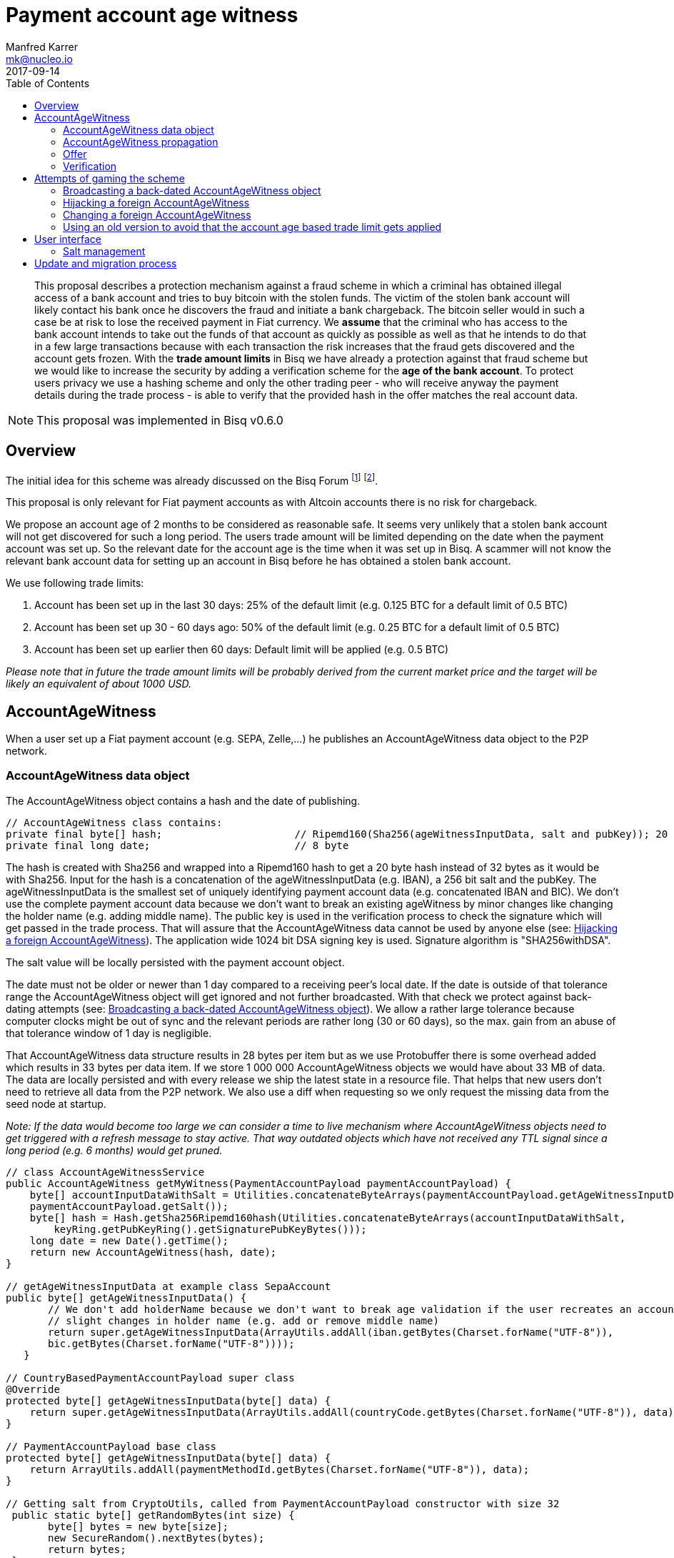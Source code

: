 = Payment account age witness
:toc: left
:sectanchors:
Manfred Karrer <mk@nucleo.io>
2017-09-14

[abstract]
This proposal describes a protection mechanism against a fraud scheme in which a criminal has obtained illegal access of a bank account and tries to buy bitcoin with the stolen funds. The victim of the stolen bank account will likely contact his bank once he discovers the fraud and initiate a bank chargeback. The bitcoin seller would in such a case be at risk to lose the received payment in Fiat currency. We *assume* that the criminal who has access to the bank account intends to take out the funds of that account as quickly as possible as well as that he intends to do that in a few large transactions because with each transaction the risk increases that the fraud gets discovered and the account gets frozen. With the *trade amount limits* in Bisq we have already a protection against that fraud scheme but we would like to increase the security by adding a verification scheme for the *age of the bank account*. To protect users privacy we use a hashing scheme and only the other trading peer - who will receive anyway the payment details during the trade process - is able to verify that the provided hash in the offer matches the real account data.

NOTE: This proposal was implemented in Bisq v0.6.0

== Overview

The initial idea for this scheme was already discussed on the Bisq Forum footnote:[https://forum.bisq.io/t/new-requirement-for-payment-accounts-with-chargeback-risk/2376/65]  footnote:[https://forum.bisq.io/t/payment-account-age-based-trade-amount-limits/2948].

This proposal is only relevant for Fiat payment accounts as with Altcoin accounts there is no risk for chargeback.

We propose an account age of 2 months to be considered as reasonable safe. It seems very unlikely that a stolen bank account will not get discovered for such a long period. The users trade amount will be limited depending on the date when the payment account was set up. So the relevant date for the account age is the time when it was set up in Bisq. A scammer will not know the relevant bank account data for setting up an account in Bisq before he has obtained a stolen bank account.

We use following trade limits:

. Account has been set up in the last 30 days: 25% of the default limit (e.g. 0.125 BTC for a default limit of 0.5 BTC)
. Account has been set up 30 - 60 days ago: 50% of the default limit (e.g. 0.25 BTC for a default limit of 0.5 BTC)
. Account has been set up earlier then 60 days: Default limit will be applied (e.g. 0.5 BTC)

_Please note that in future the trade amount limits will be probably derived from the current market price and the target will be likely an equivalent of about 1000 USD._


== AccountAgeWitness

When a user set up a Fiat payment account (e.g. SEPA, Zelle,...) he publishes an AccountAgeWitness data object to the P2P network.


=== AccountAgeWitness data object

The AccountAgeWitness object contains a hash and the date of publishing.

[source,java]
----
// AccountAgeWitness class contains:
private final byte[] hash;                      // Ripemd160(Sha256(ageWitnessInputData, salt and pubKey)); 20 bytes
private final long date;                        // 8 byte
----

The hash is created with Sha256 and wrapped into a Ripemd160 hash to get a 20 byte hash instead of 32 bytes as it would be with Sha256. Input for the hash is a concatenation of the ageWitnessInputData (e.g. IBAN), a 256 bit salt and the pubKey.
The ageWitnessInputData is the smallest set of uniquely identifying payment account data (e.g. concatenated IBAN and BIC). We don't use the complete payment account data because we don't want to break an existing ageWitness by minor changes like changing the holder name (e.g. adding middle name). The public key is used in the verification process to check the signature which will get passed in the trade process. That will assure that the AccountAgeWitness data cannot be used by anyone else (see: <<hijacking>>). The application wide 1024 bit DSA signing key is used. Signature algorithm is "SHA256withDSA".

The salt value will be locally persisted with the payment account object.

The date must not be older or newer than 1 day compared to a receiving peer's local date. If the date is outside of that tolerance range the AccountAgeWitness object will get ignored and not further broadcasted. With that check we protect against back-dating attempts (see: <<back-dating>>). We allow a rather large tolerance because computer clocks might be out of sync and the relevant periods are rather long (30 or 60 days), so the max. gain from an abuse of that tolerance window of 1 day is negligible.

That AccountAgeWitness data structure results in 28 bytes per item but as we use Protobuffer there is some overhead added which results in 33 bytes per data item. If we store 1 000 000 AccountAgeWitness objects we would have about 33 MB of data. The data are locally persisted and with every release we ship the latest state in a resource file. That helps that new users don't need to retrieve all data from the P2P network. We also use a diff when requesting so we only request the missing data from the seed node at startup.

__Note: If the data would become too large we can consider a time to live mechanism where AccountAgeWitness objects need to get triggered with a refresh message to stay active. That way outdated objects which have not received any TTL signal since a long period (e.g. 6 months) would get pruned.__

[source,java]
----
// class AccountAgeWitnessService
public AccountAgeWitness getMyWitness(PaymentAccountPayload paymentAccountPayload) {
    byte[] accountInputDataWithSalt = Utilities.concatenateByteArrays(paymentAccountPayload.getAgeWitnessInputData(),
    paymentAccountPayload.getSalt());
    byte[] hash = Hash.getSha256Ripemd160hash(Utilities.concatenateByteArrays(accountInputDataWithSalt,
        keyRing.getPubKeyRing().getSignaturePubKeyBytes()));
    long date = new Date().getTime();
    return new AccountAgeWitness(hash, date);
}

// getAgeWitnessInputData at example class SepaAccount
public byte[] getAgeWitnessInputData() {
       // We don't add holderName because we don't want to break age validation if the user recreates an account with
       // slight changes in holder name (e.g. add or remove middle name)
       return super.getAgeWitnessInputData(ArrayUtils.addAll(iban.getBytes(Charset.forName("UTF-8")),
       bic.getBytes(Charset.forName("UTF-8"))));
   }

// CountryBasedPaymentAccountPayload super class
@Override
protected byte[] getAgeWitnessInputData(byte[] data) {
    return super.getAgeWitnessInputData(ArrayUtils.addAll(countryCode.getBytes(Charset.forName("UTF-8")), data));
}

// PaymentAccountPayload base class
protected byte[] getAgeWitnessInputData(byte[] data) {
    return ArrayUtils.addAll(paymentMethodId.getBytes(Charset.forName("UTF-8")), data);
}

// Getting salt from CryptoUtils, called from PaymentAccountPayload constructor with size 32
 public static byte[] getRandomBytes(int size) {
       byte[] bytes = new byte[size];
       new SecureRandom().nextBytes(bytes);
       return bytes;
 }
----


=== AccountAgeWitness propagation

The user will publish the AccountAgeWitness data when setting up the payment account and re-publish at each startup to ensure higher redundancy. Peers who have the data already will not broadcast it further.

The AccountAgeWitness data will be distributed in the P2P network and stored locally at each user. At each new release we will ship the actual data set as resource file (e.g. `PersistableNetworkPayload_BTC_MAINNET`) with the application binary to avoid that new users need to download the complete data set.

When a node receives an AccountAgeWitness object it verifies that the tradeDate is not older or newer than 1 day compared with the local time of the node, otherwise it will reject the object. The date check is only done when receiving the data via the P2P network broadcasting, otherwise we could not fill up our initial map received form the seed node with the past distributed AccountAgeWitness objects.

NOTE: There is no date check for the data we receive from seed nodes. This is in the current state not an issue because the seed nodes are bonded with BSQ against abuse but in future improvements we would like to distribute more functions from the seed node to ordinary nodes and then there is a security issue with that.


=== Offer

The offer maker will add the hash used in the AccountAgeWitness object to his offer. With that hash all users can look up if they have an AccountAgeWitness matching the hash and if so they can evaluate the account age. The account age will be visually displayed in the offerbook. At that stage nobody can verify if the hash is matching the real payment account data. But this is not a problem because the verification will be done once someone takes the offer. A fraudulent offer would cause a failure in the take offer process.


=== Verification

When a trader takes an offer both users are exchanging in the trade process the signature of data defined by the other peer (for taker we use the offer ID, for maker we use the takers preparedDepositTx - we use that data like a nonce for the signature), the pubKey, the salt and the peers local date. With that data the other peer can verify that the other trader is the owner of the AccountAgeWitness data (as the pugKey is part of the hash and the signature gets verified with pubKey and predefined input data) and that the hash is matching the account data used for the trade. As the date of both users will differ at least sightly we exchange the peers local date and use that for calculating the age and trade limit. The date need to be inside a 1 day tolerance otherwise the trade fails. That way we avoid problems with corner cases when the age just enters the next level for one peer but the verifying peer might get another result because of time differences. Any violation of those rules would lead to a failed trade.


==== Verification steps
1. Check if witness date is after release date for that feature (v. 0.6)
2. Check if peers date is inside 1 day tolerance window
3. Verify if witness hash matches hash created from the data delivered by peer (ageWitnessInputData, salt, pubKey)
4. Check if peers trade limit calculated with its account age is not lower than the trade amount.
5. Verify if signature of the predefined input data (offer ID or preparedDepositTx) is correct using the peers pubKey.


NOTE: By using offer ID and preparedDepositTx for the nonce we avoid the need for a challenge protocol. We have chosen data which are defined by the other peer so they cannot be manipulated.


== Attempts of gaming the scheme

=== Broadcasting a back-dated AccountAgeWitness object [[back-dating]]

We need to be sure that the date of the trade in the AccountAgeWitness object cannot be back-dated by a malicious trader. To achieve that, any node will ignore AccountAgeWitness objects which are older or newer than 1 day.


=== Hijacking a foreign AccountAgeWitness [[hijacking]]

A more advanced fraud approach would be an attempt of hijacking someone else's AccountAgeWitness and payment account to gain the benefit of an already aged account.

A malicious trader could make a trade with someone who has already an old account and takes the account data of that trader to use it for an own account. That fake account can only be used for buying BTC because for selling he would not receive the Fiat money but the user from where he has "stolen" the data. Because he has traded with the peer he has received all the relevant data for the verification like the salt and the pubKey. To protect against such an hijacking attempt we use the peers signature to verify ownership of the AccountAgeWitness data. Without the private key the fraudster cannot create a correct signature matching the pubKey and input data. The public key is used for the hash in the AccountAgeWitness so he cannot alter that. The signed data is defined by the other peer and different for each trade so he has no chance to use data where he knows already the signature.


=== Changing a foreign AccountAgeWitness

The AccountAgeWitness data are appended in a data structure which is only protected by checking if the date in the AccountAgeWitness object is not older or newer than 1 day compared to the current date of the local node. Once data is stored there it cannot be altered. It uses the AccountAgeWitness hash as key in a hash map. There is no way to change an already broadcasted AccountAgeWitness object.

One sophisticated attack could be to alter the date in an AccountAgeWitness to a far future date thus occupying the map entry by the hash and preventing the originator of the data to get propagated his real account age. To prevent that we check that the date is also not **newer** than 1 day. So worst an attacker could do is to fake ones AccountAgeWitness date by 1 day to past or future. That will not have any effects as we use a 1 day tolerance window at the verification.

=== Using an old version to avoid that the account age based trade limit gets applied

To avoid that a user might stick with an old version we will stop support of pre v0.6 offer from February, 15, 2018. We use anyway a fade in period for the feature to not disrupt users and to give existing users the chance to get the > 2 months account age without reaching the trade limits. Offers without account age witness will get rejected after February, 15, 2018.


== User interface

From a user perspective the changes are visible in the create offer screen, take offer screen, the offerbook and the payment account. The trade amount limits are reflected and feedback will be provided if the user tries to take an offer with a higher amount as his account age permits. The user icon in the offerbook will contain a colored ring around the icon representing the account age. The tooltip and the peer info box (opens when clicking the icon) will add textual information about the account age. Offers with a min. trade amount exceeding the users account age based limit are greyed out and on click the user gets a popup displayed with information why he cannot take that offer. The create offer and take offer screens have the trade amount input validators adjusted to reflect the trade limit. In the payment account screen the user can see the age, the limit and the salt.


=== Salt management

If the user changes his payment account or start over with a new application we need to support that he can re-use the salt he used with a certain bank account. We added an extra field in the payment account setup screen where the user can add a past salt (by default the app generates a random salt).

__Note:The display and setting of the salt should be moved to an advanced options screen in a future account screen UI improvement.__


== Update and migration process

We don't want to disrupt the trade experience for existing traders by reducing the trade amount limit to the lowest level when we publish that update. Also existing offers would get rendered invalid.

To fade in that feature we use a date based approach.

* Before December, 15, 2017 (about 1.5 months after release) we don't apply the lower limit based on the account age.
* After that date and before January, 15, 2018 we only apply a factor of 0.75 to those which are less then 30 days old. Accounts which are 30-60 days old are not affected (no reduction).
* After that date and before February, 15, 2018 we apply a factor of 0.75 to the default limit for accounts which are 30-60 days old and 0.5 to those which are less then 30 days old.
* After February, 15, 2018 we apply the target factor of 0.5 to the default limit for accounts which are 30-60 days old and 0.25 to those which are less then 30 days old.

Offers which are not containing the accountAgeWitness hash (created before v.0.6) will become invalid after February 2018. That is required because we need to prevent that it is possible to circumvent the account age verification scheme.

_Implementation detail: +
The trade amount limit is part of the OfferPayload so it is flexible with changes in updates and the value at offer creation time will be taken for both traders even if the hard coded value in the application would have been changed in an update and one of the traders have not updated yet. The reduction factors and the time schedule is not part of the offer and cannot be changed in future updates without breaking backward compatibility. We consider that risk acceptable and choose not to add that data to the offer to not overload the offer with details._
